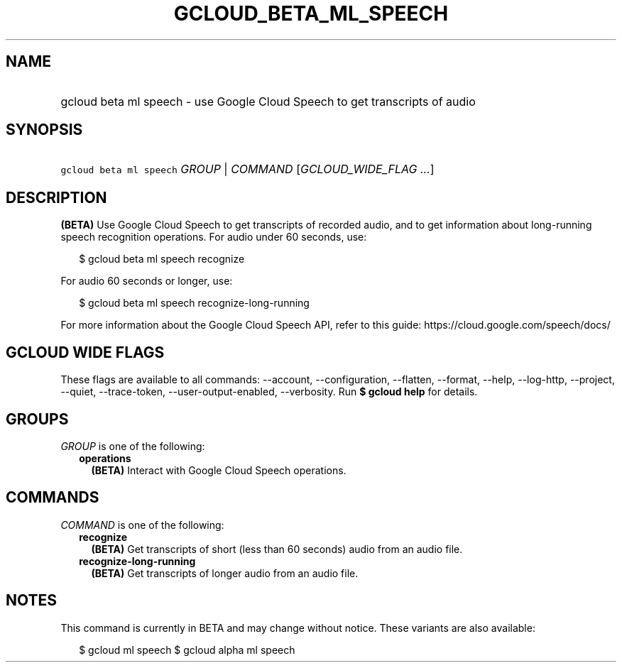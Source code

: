 
.TH "GCLOUD_BETA_ML_SPEECH" 1



.SH "NAME"
.HP
gcloud beta ml speech \- use Google Cloud Speech to get transcripts of audio



.SH "SYNOPSIS"
.HP
\f5gcloud beta ml speech\fR \fIGROUP\fR | \fICOMMAND\fR [\fIGCLOUD_WIDE_FLAG\ ...\fR]



.SH "DESCRIPTION"

\fB(BETA)\fR Use Google Cloud Speech to get transcripts of recorded audio, and
to get information about long\-running speech recognition operations. For audio
under 60 seconds, use:

.RS 2m
$ gcloud beta ml speech recognize
.RE

For audio 60 seconds or longer, use:

.RS 2m
$ gcloud beta ml speech recognize\-long\-running
.RE

For more information about the Google Cloud Speech API, refer to this guide:
https://cloud.google.com/speech/docs/



.SH "GCLOUD WIDE FLAGS"

These flags are available to all commands: \-\-account, \-\-configuration,
\-\-flatten, \-\-format, \-\-help, \-\-log\-http, \-\-project, \-\-quiet,
\-\-trace\-token, \-\-user\-output\-enabled, \-\-verbosity. Run \fB$ gcloud
help\fR for details.



.SH "GROUPS"

\f5\fIGROUP\fR\fR is one of the following:

.RS 2m
.TP 2m
\fBoperations\fR
\fB(BETA)\fR Interact with Google Cloud Speech operations.


.RE
.sp

.SH "COMMANDS"

\f5\fICOMMAND\fR\fR is one of the following:

.RS 2m
.TP 2m
\fBrecognize\fR
\fB(BETA)\fR Get transcripts of short (less than 60 seconds) audio from an audio
file.

.TP 2m
\fBrecognize\-long\-running\fR
\fB(BETA)\fR Get transcripts of longer audio from an audio file.


.RE
.sp

.SH "NOTES"

This command is currently in BETA and may change without notice. These variants
are also available:

.RS 2m
$ gcloud ml speech
$ gcloud alpha ml speech
.RE

